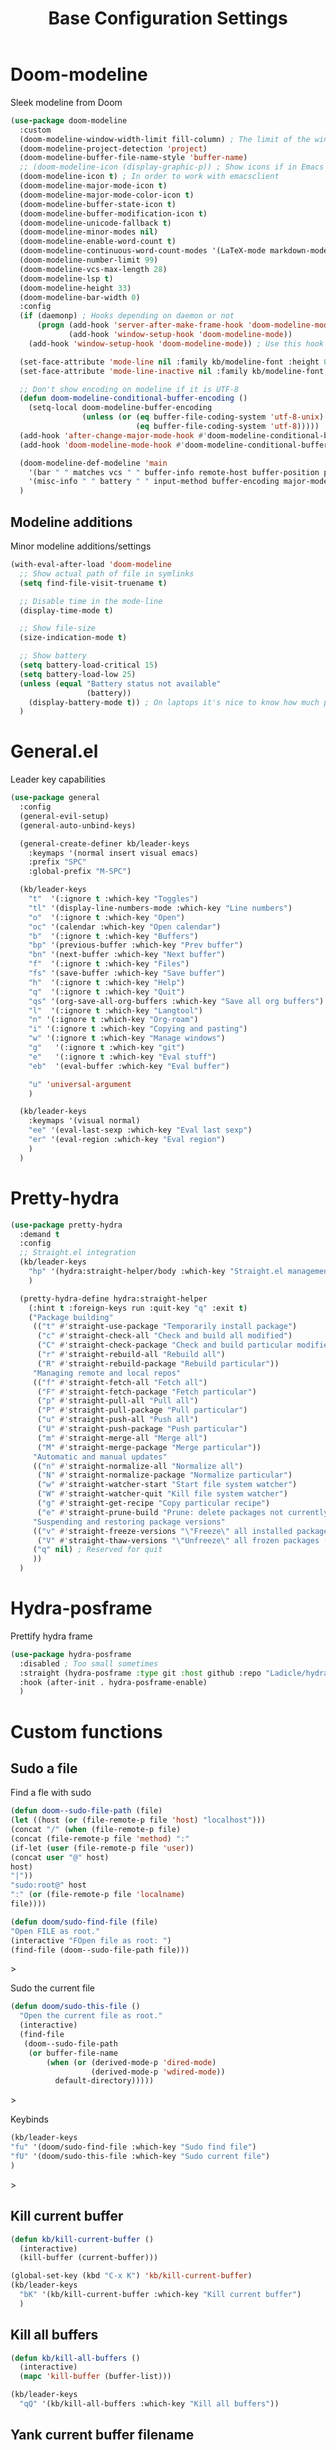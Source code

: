 #+TITLE: Base Configuration Settings

* Doom-modeline

Sleek modeline from Doom
#+BEGIN_SRC emacs-lisp
  (use-package doom-modeline
    :custom
    (doom-modeline-window-width-limit fill-column) ; The limit of the window width.
    (doom-modeline-project-detection 'project)
    (doom-modeline-buffer-file-name-style 'buffer-name)
    ;; (doom-modeline-icon (display-graphic-p)) ; Show icons if in Emacs GUI
    (doom-modeline-icon t) ; In order to work with emacsclient
    (doom-modeline-major-mode-icon t)
    (doom-modeline-major-mode-color-icon t)
    (doom-modeline-buffer-state-icon t)
    (doom-modeline-buffer-modification-icon t)
    (doom-modeline-unicode-fallback t)
    (doom-modeline-minor-modes nil)
    (doom-modeline-enable-word-count t)
    (doom-modeline-continuous-word-count-modes '(LaTeX-mode markdown-mode gfm-mode org-mode))
    (doom-modeline-number-limit 99)
    (doom-modeline-vcs-max-length 28)
    (doom-modeline-lsp t)
    (doom-modeline-height 33)
    (doom-modeline-bar-width 0)
    :config
    (if (daemonp) ; Hooks depending on daemon or not
        (progn (add-hook 'server-after-make-frame-hook 'doom-modeline-mode 100)
               (add-hook 'window-setup-hook 'doom-modeline-mode))
      (add-hook 'window-setup-hook 'doom-modeline-mode)) ; Use this hook to prevent right side from being clipped

    (set-face-attribute 'mode-line nil :family kb/modeline-font :height 0.75)
    (set-face-attribute 'mode-line-inactive nil :family kb/modeline-font :height 0.68)

    ;; Don't show encoding on modeline if it is UTF-8
    (defun doom-modeline-conditional-buffer-encoding ()
      (setq-local doom-modeline-buffer-encoding
                  (unless (or (eq buffer-file-coding-system 'utf-8-unix)
                              (eq buffer-file-coding-system 'utf-8)))))
    (add-hook 'after-change-major-mode-hook #'doom-modeline-conditional-buffer-encoding)
    (add-hook 'doom-modeline-mode-hook #'doom-modeline-conditional-buffer-encoding) ; Necessary so it takes affect imediately, not before I change major modes for the first time

    (doom-modeline-def-modeline 'main
      '(bar " " matches vcs " " buffer-info remote-host buffer-position parrot selection-info)
      '(misc-info " " battery " " input-method buffer-encoding major-mode checker minor-modes process))
    )
#+END_SRC

** Modeline additions

Minor modeline additions/settings
#+begin_src emacs-lisp
  (with-eval-after-load 'doom-modeline
    ;; Show actual path of file in symlinks
    (setq find-file-visit-truename t)

    ;; Disable time in the mode-line
    (display-time-mode t)

    ;; Show file-size
    (size-indication-mode t)

    ;; Show battery
    (setq battery-load-critical 15)
    (setq battery-load-low 25)
    (unless (equal "Battery status not available"
                   (battery))
      (display-battery-mode t)) ; On laptops it's nice to know how much power you have
    )
#+end_src

* General.el

Leader key capabilities
#+BEGIN_SRC emacs-lisp
  (use-package general
    :config
    (general-evil-setup)
    (general-auto-unbind-keys)

    (general-create-definer kb/leader-keys
      :keymaps '(normal insert visual emacs)
      :prefix "SPC"
      :global-prefix "M-SPC")

    (kb/leader-keys
      "t"  '(:ignore t :which-key "Toggles")
      "tl" '(display-line-numbers-mode :which-key "Line numbers")
      "o"  '(:ignore t :which-key "Open")
      "oc" '(calendar :which-key "Open calendar")
      "b"  '(:ignore t :which-key "Buffers")
      "bp" '(previous-buffer :which-key "Prev buffer")
      "bn" '(next-buffer :which-key "Next buffer")
      "f"  '(:ignore t :which-key "Files")
      "fs" '(save-buffer :which-key "Save buffer")
      "h"  '(:ignore t :which-key "Help")
      "q"  '(:ignore t :which-key "Quit")
      "qs" '(org-save-all-org-buffers :which-key "Save all org buffers")
      "l"  '(:ignore t :which-key "Langtool")
      "n" '(:ignore t :which-key "Org-roam")
      "i" '(:ignore t :which-key "Copying and pasting")
      "w" '(:ignore t :which-key "Manage windows")
      "g"   '(:ignore t :which-key "git")
      "e"   '(:ignore t :which-key "Eval stuff")
      "eb"  '(eval-buffer :which-key "Eval buffer")

      "u" 'universal-argument
      )

    (kb/leader-keys
      :keymaps '(visual normal)
      "ee" '(eval-last-sexp :which-key "Eval last sexp")
      "er" '(eval-region :which-key "Eval region")
      )
    )
#+END_SRC

* Pretty-hydra

#+begin_src emacs-lisp
  (use-package pretty-hydra
    :demand t
    :config
    ;; Straight.el integration
    (kb/leader-keys
      "hp" '(hydra:straight-helper/body :which-key "Straight.el management")
      )

    (pretty-hydra-define hydra:straight-helper
      (:hint t :foreign-keys run :quit-key "q" :exit t)
      ("Package building"
       (("t" #'straight-use-package "Temporarily install package")
        ("c" #'straight-check-all "Check and build all modified")
        ("C" #'straight-check-package "Check and build particular modified")
        ("r" #'straight-rebuild-all "Rebuild all")
        ("R" #'straight-rebuild-package "Rebuild particular"))
       "Managing remote and local repos"
       (("f" #'straight-fetch-all "Fetch all")
        ("F" #'straight-fetch-package "Fetch particular")
        ("p" #'straight-pull-all "Pull all")
        ("P" #'straight-pull-package "Pull particular")
        ("u" #'straight-push-all "Push all")
        ("U" #'straight-push-package "Push particular")
        ("m" #'straight-merge-all "Merge all")
        ("M" #'straight-merge-package "Merge particular"))
       "Automatic and manual updates"
       (("n" #'straight-normalize-all "Normalize all")
        ("N" #'straight-normalize-package "Normalize particular")
        ("w" #'straight-watcher-start "Start file system watcher")
        ("W" #'straight-watcher-quit "Kill file system watcher")
        ("g" #'straight-get-recipe "Copy particular recipe")
        ("e" #'straight-prune-build "Prune: delete packages not currently loaded (?)")) ; Recommended occasionally to clean up really long cache file (straight-cache-autoloads t) over time
       "Suspending and restoring package versions"
       (("v" #'straight-freeze-versions "\"Freeze\" all installed packages (?)")
        ("V" #'straight-thaw-versions "\"Unfreeze\" all frozen packages (?)"))
       ("q" nil) ; Reserved for quit
       ))
    )
#+end_src

* Hydra-posframe

Prettify hydra frame
#+begin_src emacs-lisp
  (use-package hydra-posframe
    :disabled ; Too small sometimes
    :straight (hydra-posframe :type git :host github :repo "Ladicle/hydra-posframe")
    :hook (after-init . hydra-posframe-enable)
    )
#+end_src

* Custom functions

** Sudo a file

Find a fle with sudo
#+BEGIN_SRC emacs-lisp
(defun doom--sudo-file-path (file)
(let ((host (or (file-remote-p file 'host) "localhost")))
(concat "/" (when (file-remote-p file)
(concat (file-remote-p file 'method) ":"
(if-let (user (file-remote-p file 'user))
(concat user "@" host)
host)
"|"))
"sudo:root@" host
":" (or (file-remote-p file 'localname)
file))))

(defun doom/sudo-find-file (file)
"Open FILE as root."
(interactive "FOpen file as root: ")
(find-file (doom--sudo-file-path file)))
#+END_SRC>

Sudo the current file
#+BEGIN_SRC emacs-lisp
(defun doom/sudo-this-file ()
  "Open the current file as root."
  (interactive)
  (find-file
   (doom--sudo-file-path
    (or buffer-file-name
        (when (or (derived-mode-p 'dired-mode)
                  (derived-mode-p 'wdired-mode))
          default-directory)))))
#+END_SRC>

Keybinds
#+BEGIN_SRC emacs-lisp
(kb/leader-keys
"fu" '(doom/sudo-find-file :which-key "Sudo find file")
"fU" '(doom/sudo-this-file :which-key "Sudo current file")
)
#+END_SRC>

** Kill current buffer

#+BEGIN_SRC emacs-lisp
  (defun kb/kill-current-buffer ()
    (interactive)
    (kill-buffer (current-buffer)))

  (global-set-key (kbd "C-x K") 'kb/kill-current-buffer)
  (kb/leader-keys
    "bK" '(kb/kill-current-buffer :which-key "Kill current buffer")
    )
#+END_SRC

** Kill all buffers

#+BEGIN_SRC emacs-lisp
  (defun kb/kill-all-buffers ()
    (interactive)
    (mapc 'kill-buffer (buffer-list)))

  (kb/leader-keys
    "qQ" '(kb/kill-all-buffers :which-key "Kill all buffers"))
#+END_SRC

** Yank current buffer filename

#+BEGIN_SRC emacs-lisp
  (defun +default/yank-buffer-filename ()
    "Copy the current buffer's path to the kill ring."
    (interactive)
    (if-let (filename (or buffer-file-name (bound-and-true-p list-buffers-directory)))
        (message (kill-new (abbreviate-file-name filename)))
      (error "Couldn't find filename in current buffer")))

  (kb/leader-keys
    "fy" '(+default/yank-buffer-filename :which-key "Yank filename")
    )
    #+END_SRC

** Kill current file

#+BEGIN_SRC emacs-lisp
  (defun kb/delete-this-file (&optional path force-p)
    "Delete PATH, kill its buffers and expunge it from vc/magit cache.

      If PATH is not specified, default to the current buffer's file.

      If FORCE-P, delete without confirmation."
    (interactive
     (list (buffer-file-name (buffer-base-buffer))
           current-prefix-arg))
    (let* ((path (or path (buffer-file-name (buffer-base-buffer))))
           (short-path (abbreviate-file-name path)))
      (unless (and path (file-exists-p path))
        (user-error "Buffer is not visiting any file"))
      (unless (file-exists-p path)
        (error "File doesn't exist: %s" path))
      (unless (or force-p (y-or-n-p (format "Really delete %S?" short-path)))
        (user-error "Aborted"))
      (let ((buf (current-buffer)))
        (unwind-protect
            (progn (delete-file path) t)
          (if (file-exists-p path)
              (error "Failed to delete %S" short-path)
            ;; ;; Ensures that windows displaying this buffer will be switched to
            ;; ;; real buffers (`doom-real-buffer-p')
            ;; (doom/kill-this-buffer-in-all-windows buf t)
            ;; (doom--update-files path)
            (kb/kill-current-buffer)
            (message "Deleted %S" short-path))))))

  (kb/leader-keys
    "fD" '(kb/delete-this-file :which-key "Delete current file")
    )
#+END_SRC

** Rename/move current file

#+BEGIN_SRC emacs-lisp
  (defun kb/move-this-file (new-path &optional force-p)
    "Move current buffer's file to NEW-PATH.

      If FORCE-P, overwrite the destination file if it exists, without confirmation."
    (interactive
     (list (read-file-name "Move file to: ")
           current-prefix-arg))
    (unless (and buffer-file-name (file-exists-p buffer-file-name))
      (user-error "Buffer is not visiting any file"))
    (let ((old-path (buffer-file-name (buffer-base-buffer)))
          (new-path (expand-file-name new-path)))
      (make-directory (file-name-directory new-path) 't)
      (rename-file old-path new-path (or force-p 1))
      (set-visited-file-name new-path t t)
      ;; (doom--update-files old-path new-path)
      (message "File moved to %S" (abbreviate-file-name new-path))))

  (kb/leader-keys
    "fR" '(kb/move-this-file :which-key "Rename current file")
    )
#+END_SRC

** Sudo find file

#+BEGIN_SRC emacs-lisp
  (defun kb/sudo-find-file (file)
    "Open FILE as root."
    (interactive "FOpen file as root: ")
    (find-file (doom--sudo-file-path file)))

  (defun kb--sudo-file-path (file)
    (let ((host (or (file-remote-p file 'host) "localhost")))
      (concat "/" (when (file-remote-p file)
                    (concat (file-remote-p file 'method) ":"
                            (if-let (user (file-remote-p file 'user))
                                (concat user "@" host)
                              host)
                            "|"))
              "sudo:root@" host
              ":" (or (file-remote-p file 'localname)
                      file))))

  (kb/leader-keys
    "fu" '(kb/sudo-find-file :which-key "Find file as sudo")
    )
#+END_SRC

** Sudo save this file

#+BEGIN_SRC emacs-lisp
  (defun kb/sudo-this-file ()
    "Open the current file as root."
    (interactive)
    (find-file
     (kb--sudo-file-path
      (or buffer-file-name
          (when (or (derived-mode-p 'dired-mode)
                    (derived-mode-p 'wdired-mode))
            default-directory)))))

  (kb/leader-keys
    "fU" '(kb/sudo-this-file :which-key "Sudo save this file")
    )
#+END_SRC

** Traversing mark rings

#+begin_src emacs-lisp
  (kb/leader-keys
    "mg" 'org-mark-ring-goto
    "mc" 'counsel-mark-ring
    "ma" 'org-mark-ring-push
    )
#+end_src

** Idle quote

Display a random quote in the minibuffer after a certain amount of idle time. It's useful to get inspiration when stuck writing
#+begin_src emacs-lisp

(defconst kb/quotes
  '("You can't see paradise, if you don't pedal.  - Chicken Run "
    "He who who says he can and he who says he can’t are both usually right ― Confucius"
    "Why waste time proving over and over how great you are when you could be getting better? - Dweck The Mindset"
    "You’re not a failure until you start to assign blame. - The legendary basketball coach John Wooden"
    "I could hear my heart beating. I could hear everyone's heart. I could hear the human noise we sat there making, not one of us moving, not even when the room went dark. - Raymond Carver"
    "A writer is a sum of their experiences. Go get some - Stuck in Love (2012)"
    "If there is any one secret of success, it lies in the ability to get the other person's point of view and see things from that person's angle as well as from your own. - Henry Ford"
    "People who can put themselves in the place of other people who can understand the workings of their minds, need never worry about what the future has in store for them. - Owen D. Young"
    )
  "Good quotes
   they can be useful for creative writers as well.")

(defun kb/show-random-quotes ()
  "Show random quotes to minibuffer"
  (interactive)
  (message "%s"
           (nth (random (length kb/quotes))
                kb/quotes)))

(run-with-idle-timer 300 t 'kb/show-random-quotes)
#+end_src

** Keep tags on right-hand side

Taken from [[https://orgmode.org/worg/org-hacks.html#archiving][Org ad hoc code, quick hacks and workarounds]]. May be slow in big files
#+begin_src emacs-lisp
  (setq ba/org-adjust-tags-column t)

  (defun ba/org-adjust-tags-column-reset-tags ()
    "In org-mode buffers it will reset tag position according to
    `org-tags-column'."
    (when (and
           (not (string= (buffer-name) "*Remember*"))
           (eql major-mode 'org-mode))
      (let ((b-m-p (buffer-modified-p)))
        (condition-case nil
            (save-excursion
              (goto-char (point-min))
              (command-execute 'outline-next-visible-heading)
              ;; disable (message) that org-set-tags generates
              (flet ((message (&rest ignored) nil))
                (org-set-tags 1 t))
              (set-buffer-modified-p b-m-p))
          (error nil)))))

  (defun ba/org-adjust-tags-column-now ()
    "Right-adjust `org-tags-column' value, then reset tag position."
    (set (make-local-variable 'org-tags-column)
         (- (- (window-width) (length org-ellipsis))))
    (ba/org-adjust-tags-column-reset-tags))

  (defun ba/org-adjust-tags-column-maybe ()
    "If `ba/org-adjust-tags-column' is set to non-nil, adjust tags."
    (when ba/org-adjust-tags-column
      (ba/org-adjust-tags-column-now)))

  (defun ba/org-adjust-tags-column-before-save ()
    "Tags need to be left-adjusted when saving."
    (when ba/org-adjust-tags-column
      (setq org-tags-column 1)
      (ba/org-adjust-tags-column-reset-tags)))

  (defun ba/org-adjust-tags-column-after-save ()
    "Revert left-adjusted tag position done by before-save hook."
    (ba/org-adjust-tags-column-maybe)
    (set-buffer-modified-p nil))

  ;; Automatically align tags on right-hand side
  (add-hook 'window-configuration-change-hook
            'ba/org-adjust-tags-column-maybe)
  (add-hook 'before-save-hook 'ba/org-adjust-tags-column-before-save)
  (add-hook 'after-save-hook 'ba/org-adjust-tags-column-after-save)
  (add-hook 'org-agenda-mode-hook (lambda ()
                                    (setq org-agenda-tags-column (- (window-width)))))

  ;; Between invoking org-refile and
  ;; displaying the prompt (which triggers
  ;; window-configuration-change-hook)
  ;; tags might adjust, which invalidates
  ;; the org-refile cache
  (defadvice org-refile (around org-refile-disable-adjust-tags)
    "Disable dynamically adjusting tags"
    (let ((ba/org-adjust-tags-column nil))
      ad-do-it))
  (ad-activate 'org-refile)
#+end_src

* Misc

** Recentf

Enable logging of recent files
#+begin_src emacs-lisp
  (use-package recentf
    :straight nil
    :hook (after-init . recentf-mode)
    :custom
    (recentf-max-saved-items 1000)
    (recentf-max-menu-items 15)
    )
#+end_src

** Golden-ratio

Auto-size window so current is largest
#+begin_src emacs-lisp
  (use-package golden-ratio
    :disabled ; Not good in all cases
    :after (evil evil-collection) ; Relies on evil-window commands
    :hook (after-init . golden-ratio-mode)
    :custom
    (golden-ratio-extra-commands ; Commands which trigger changing of window ratio
     '(evil-window-next evil-window-right evil-window-left evil-window-down evil-window-up))
    (golden-ratio-exclude-buffer-names '("*org-roam*")) ; still buggy
    :preface
    (defun pl/helm-alive-p ()
      "Detect if helm buffer is active. Taken from https://emacs.readthedocs.io/en/latest/completion_and_selection.html"
      (if (boundp 'helm-alive-p)
          (symbol-value 'helm-alive-p)))
    :config
    (add-to-list 'golden-ratio-inhibit-functions 'pl/helm-alive-p)
    )
#+end_src

** Savehist

Make history of certain things (e.g. minibuffer) persistent across sessions
#+begin_src emacs-lisp
  (use-package savehist
    :straight nil
    :hook (after-init . savehist-mode)
    :custom
    (savehist-autosave-interval 300)
    :config
    (add-to-list 'savehist-additional-variables 'recentf-list) ; Save recent files
    (add-to-list 'savehist-additional-variables 'kill-ring) ; Save kill ring
    )
#+end_src

** Company-org-block

Custom company-backend for org-block snippets. Also opens code block automatically (or prompted) after creating the snippet
- Found from [[https://www.reddit.com/r/emacs/comments/jf0jo1/org_block_company_complete_and_edit/][org block company complete and edit : emacs]]
#+begin_src emacs-lisp
  (use-package company-org-block ; Found in ~/main-emacs/elisp/company-org-block.el
    :disabled ; Doesn't seem to work well right now
    :straight nil
    :after (company company-box)
    :custom
    (company-org-block-edit-mode 'auto) ; Automatically enter if in an environment
    :config
    (add-to-list 'company-backends 'company-org-block)
    )
#+end_src

** Unpackaged.el

A bunch of functions taken from [[https://github.com/alphapapa/unpackaged.el#reload-a-packages-features][GitHub - alphapapa/unpackaged.el: A collection of useful Emacs Lisp code that...]]. These are things which are useful but don't warrant an entire package.

*** Reload-package

Simple function for reloading an entire package and all its features
+ Useful after upgrading
#+begin_src emacs-lisp
  (defun unpackaged/reload-package (package &optional allp)
    "Reload PACKAGE's features.
  If ALLP is non-nil (interactively, with prefix), load all of its
  features; otherwise only load ones that were already loaded.

  This is useful to reload a package after upgrading it.  Since a
  package may provide multiple features, to reload it properly
  would require either restarting Emacs or manually unloading and
  reloading each loaded feature.  This automates that process.

  Note that this unloads all of the package's symbols before
  reloading.  Any data stored in those symbols will be lost, so if
  the package would normally save that data, e.g. when a mode is
  deactivated or when Emacs exits, the user should do so before
  using this command."
    (interactive
     (list (intern (completing-read "Package: "
                                    (mapcar #'car package-alist) nil t))
           current-prefix-arg))
    ;; This finds features in the currently installed version of PACKAGE, so if
    ;; it provided other features in an older version, those are not unloaded.
    (when (yes-or-no-p (format "Unload all of %s's symbols and reload its features? " package))
      (let* ((package-name (symbol-name package))
             (package-dir (file-name-directory
                           (locate-file package-name load-path (get-load-suffixes))))
             (package-files (directory-files package-dir 'full (rx ".el" eos)))
             (package-features
              (cl-loop for file in package-files
                       when (with-temp-buffer
                              (insert-file-contents file)
                              (when (re-search-forward (rx bol "(provide" (1+ space)) nil t)
                                (goto-char (match-beginning 0))
                                (cadadr (read (current-buffer)))))
                       collect it)))
        (unless allp
          (setf package-features (seq-intersection package-features features)))
        (dolist (feature package-features)
          (ignore-errors
            ;; Ignore error in case it's not loaded.
            (unload-feature feature 'force)))
        (dolist (feature package-features)
          (require feature))
        (message "Reloaded: %s" (mapconcat #'symbol-name package-features " ")))))
#+end_src

*** Font-compare

#+begin_src emacs-lisp
  (defvar lorem-ipsum-text)

  ;;;###autoload
  (defun unpackaged/font-compare (text fonts)
    "Compare TEXT displayed in FONTS.
  If TEXT is nil, use `lorem-ipsum' text. FONTS is a list of font
  family strings and/or font specs.

  Interactively, prompt for TEXT, using `lorem-ipsum' if left
  empty, and select FONTS with `x-select-font', pressing Cancel to
  stop selecting fonts."
    (interactive (list (pcase (read-string "Text: ")
                         ("" nil)
                         (else else))
                       ;; `x-select-font' calls quit() when Cancel is pressed, so we use
                       ;; `inhibit-quit', `with-local-quit', and `quit-flag' to avoid that.
                       (let ((inhibit-quit t))
                         (cl-loop for font = (with-local-quit
                                               (x-select-font))
                                  while font
                                  collect font into fonts
                                  finally do (setf quit-flag nil)
                                  finally return fonts))))
    (setq text (or text (s-word-wrap 80 (s-join " " (progn
                                                      (require 'lorem-ipsum)
                                                      (seq-random-elt lorem-ipsum-text))))))
    (with-current-buffer (get-buffer-create "*Font Compare*")
      (erase-buffer)
      (--each fonts
        (let ((family (cl-typecase it
                        (font (symbol-name (font-get it :family)))
                        (string it))))
          (insert family ": "
                  (propertize text
                              'face (list :family family))
                  "\n\n")))
      (pop-to-buffer (current-buffer))))
#+end_src

*** Org-fix-blank-lines

Ensure that there are blank lines before and after org heading. Use with =universal-argument= to apply to whole buffer
#+begin_src emacs-lisp
  (defun unpackaged/org-fix-blank-lines (&optional prefix)
    "Ensure that blank lines exist between headings and between headings and their contents.
  With prefix, operate on whole buffer. Ensures that blank lines
  exist after each headings's drawers."
    (interactive "P")
    (org-map-entries (lambda ()
                       (org-with-wide-buffer
                        ;; `org-map-entries' narrows the buffer, which prevents us from seeing
                        ;; newlines before the current heading, so we do this part widened.
                        (while (not (looking-back "\n\n" nil))
                          ;; Insert blank lines before heading.
                          (insert "\n")))
                       (let ((end (org-entry-end-position)))
                         ;; Insert blank lines before entry content
                         (forward-line)
                         (while (and (org-at-planning-p)
                                     (< (point) (point-max)))
                           ;; Skip planning lines
                           (forward-line))
                         (while (re-search-forward org-drawer-regexp end t)
                           ;; Skip drawers. You might think that `org-at-drawer-p' would suffice, but
                           ;; for some reason it doesn't work correctly when operating on hidden text.
                           ;; This works, taken from `org-agenda-get-some-entry-text'.
                           (re-search-forward "^[ \t]*:END:.*\n?" end t)
                           (goto-char (match-end 0)))
                         (unless (or (= (point) (point-max))
                                     (org-at-heading-p)
                                     (looking-at-p "\n"))
                           (insert "\n"))))
                     t (if prefix
                           nil
                         'tree)))
#+end_src

Call this function before every save in an org file
+ Don't do this for org-agenda files - it makes it ugly
#+begin_src emacs-lisp
  (add-hook 'before-save-hook (lambda ()
                                (if (and
                                     (eq major-mode 'org-mode) ; Org-mode
                                     (not (string-equal default-directory (expand-file-name kb/agenda-dir))) ; Not agenda-dir
                                     (not (string-equal buffer-file-name (expand-file-name "seedbox.org" org-roam-directory)))) ; Not seedbox
                                    (let ((current-prefix-arg 4)) ; Emulate C-u
                                      (call-interactively 'unpackaged/org-fix-blank-lines)))
                                ))
#+end_src

*** Magit-log date headers

Add dates to magit-logs
#+begin_src emacs-lisp
(use-package ov) ; Dependency
#+end_src

#+begin_src emacs-lisp
  (defun unpackaged/magit-log--add-date-headers (&rest _ignore)
    "Add date headers to Magit log buffers."
    (when (derived-mode-p 'magit-log-mode)
      (save-excursion
        (ov-clear 'date-header t)
        (goto-char (point-min))
        (cl-loop with last-age
                 for this-age = (-some--> (ov-in 'before-string 'any (line-beginning-position) (line-end-position))
                                  car
                                  (overlay-get it 'before-string)
                                  (get-text-property 0 'display it)
                                  cadr
                                  (s-match (rx (group (1+ digit) ; number
                                                      " "
                                                      (1+ (not blank))) ; unit
                                               (1+ blank) eos)
                                           it)
                                  cadr)
                 do (when (and this-age
                               (not (equal this-age last-age)))
                      (ov (line-beginning-position) (line-beginning-position)
                          'after-string (propertize (concat " " this-age "\n")
                                                    'face 'magit-section-heading)
                          'date-header t)
                      (setq last-age this-age))
                 do (forward-line 1)
                 until (eobp)))))

  (define-minor-mode unpackaged/magit-log-date-headers-mode
    "Display date/time headers in `magit-log' buffers."
    :global t
    (if unpackaged/magit-log-date-headers-mode
        (progn
          ;; Enable mode
          (add-hook 'magit-post-refresh-hook #'unpackaged/magit-log--add-date-headers)
          (advice-add #'magit-setup-buffer-internal :after #'unpackaged/magit-log--add-date-headers))
      ;; Disable mode
      (remove-hook 'magit-post-refresh-hook #'unpackaged/magit-log--add-date-headers)
      (advice-remove #'magit-setup-buffer-internal #'unpackaged/magit-log--add-date-headers)))

  (add-hook 'magit-mode-hook 'unpackaged/magit-log-date-headers-mode) ; Enable the minor mode
#+end_src
